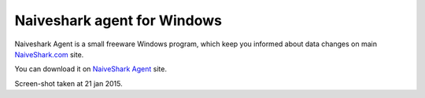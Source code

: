 ============================
Naiveshark agent for Windows
============================

Naiveshark Agent is a small freeware Windows program, which keep you informed about data changes on main `NaiveShark.com <http://www.naiveshark.com>`_ site.

You can download it on `NaiveShark Agent <http://soft.naiveshark.com/>`_ site.

.. image:: img/agent/Naiveshark_agent.png

Screen-shot taken at 21 jan 2015.